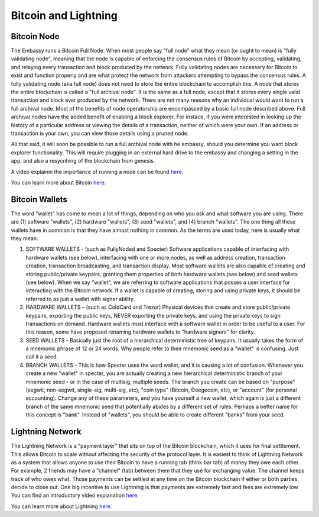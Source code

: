 .. _bitcoin-lightning:

*********************
Bitcoin and Lightning
*********************

.. _bitcoin-node:

Bitcoin Node
============

The Embassy runs a Bitcoin Full Node.  When most people say "full node" what they mean (or ought to mean) is "fully validating node", meaning that the node is capable of enforcing the consensus rules of Bitcoin by accepting, validating, and relaying every transaction and block produced by the network. Fully validating nodes are necessary for Bitcoin to exist and function properly and are what protect the network from attackers attempting to bypass the consensus rules. A fully validating node (aka full node) does not need to store the entire blockchain to accomplish this. A node that stores the entire blockchain is called a "full archival node". It is the same as a full node, except that it stores every single valid transaction and block ever produced by the network. There are not many reasons why an individual would want to run a full archival node. Most of the benefits of node operatorship are encompassed by a basic full node described above. Full archival nodes have the added benefit of enabling a block explorer. For instace, if you were interested in looking up the history of a particular address or viewing the details of a transaction, neither of which were your own. If an address or transaction is your own, you can view those details using a pruned node.

All that said, it will soon be possible to run a full archival node with he embassy, should you determine you want block explorer functionality. This will require plugging in an external hard drive to the embassy and changing a setting in the app, and also a resycnhing of the blockchain from genesis.

A video explainin the importance of running a node can be found `here <https://www.youtube.com/watch?v=oX0Yrv-6jVs>`__.

You can learn more about Bitcoin `here <https://lopp.net/bitcoin>`__.

.. _btc-wallets:

Bitcoin Wallets
===============

The word "wallet" has come to mean a lot of things, depending on who you ask and what software you are using. There are (1) software "wallets", (2) hardware "wallets", (3) seed "wallets", and (4) branch "wallets". The one thing all these wallets have in common is that they have almost nothing in common.  As the terms are used today, here is usually what they mean.

(1) SOFTWARE WALLETS - (such as FullyNoded and Specter)  Software applications capable of interfacing with hardware wallets (see below), interfacing with one or more nodes, as well as address creation, transaction creation, transaction broadcasting, and transaction display. Most software wallets are also capable of creating and storing public/private keypairs, granting them properties of both hardware wallets (see below) and seed wallets (see below).  When we say "wallet", we are referring to software applications that posses a user interface for interacting with the Bitcoin network. If a wallet is capable of creating, storing and using private keys, it should be referred to as just a wallet with signer ability.

(2) HARDWARE WALLETS – (such as ColdCard and Trezor)  Physical devices that create and store public/private keypairs, exporting the public keys, NEVER exporting the private keys, and using the private keys to sign transactions on demand. Hardware wallets must interface with a software wallet in order to be useful to a user. For this reason, some have proposed renaming hardware wallets to "hardware signers" for clarity.

(3) SEED WALLETS - Basically just the root of a hierarchical deterministic tree of keypairs. It usually takes the form of a mnemonic phrase of 12 or 24 words. Why people refer to their mnemonic seed as a "wallet" is confusing. Just call it a seed.

(4) BRANCH WALLETS - This is how Specter uses the word wallet, and it is causing a lot of confusion. Whenever you create a new "wallet" in specter, you are actually creating a new hierarchical deterministic branch of your mnemonic seed - or in the case of multisig, multiple seeds. The branch you create can be based on "purpose" (segwit, non-segwit, single-sig, multi-sig, etc), "coin type" (Bitcoin, Doegecoin, etc), or "account" (for personal accounting). Change any of these parameters, and you have yourself a new wallet, which again is just a different branch of the same mnemonic seed that potentially abides by a different set of rules. Perhaps a better name for this concept is "bank". Instead of "wallets", you should be able to create different "banks" from your seed.

.. _lightning:

Lightning Network
=================

The Lightning Network is a "payment layer" that sits on top of the Bitcoin blockchain, which it uses for final settlement. This allows Bitcoin to scale without affecting the security of the protocol layer.  It is easiest to think of Lightning Network as a system that allows anyone to use their Bitcoin to have a running tab (think bar tab) of money they owe each other.  For example, 2 friends may have a "channel" (tab) between them that they use for exchanging value.  The channel keeps track of who owes what. Those payments can be settled at any time on the Bitcoin blockchain if either or both parties decide to close out.  One big incentive to use Lightning is that payments are extremely fast and fees are extremely low.  You can find an introductory video explanation `here <https://www.youtube.com/watch?v=rrr_zPmEiME>`__.

You can learn more about Lightning `here <https://lopp.net/lightning>`__.
